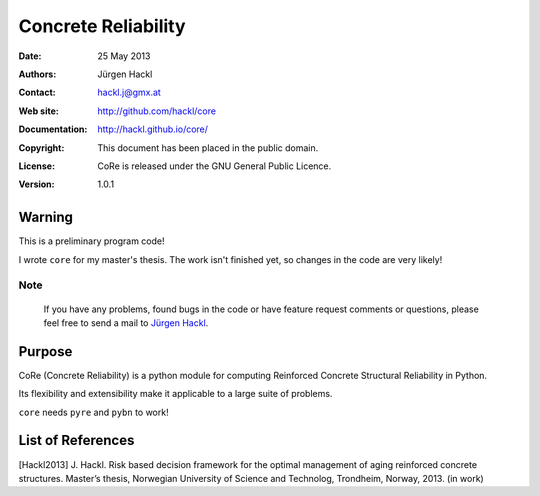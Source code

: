 ********************
Concrete Reliability
********************

:Date: 25 May 2013
:Authors: Jürgen Hackl
:Contact: hackl.j@gmx.at
:Web site: http://github.com/hackl/core
:Documentation: http://hackl.github.io/core/
:Copyright: This document has been placed in the public domain.
:License: CoRe is released under the GNU General Public Licence.
:Version: 1.0.1



Warning
=======

This is a preliminary program code!

I wrote ``core`` for my master's thesis.
The work isn't finished yet, so changes in the code are very likely! 

Note
----

   If you have any problems, found bugs in the code or have feature request
   comments or questions, please feel free to send a mail to `Jürgen Hackl`_.


.. _`Jürgen Hackl`: hackl.j@gmx.at



Purpose
=======

CoRe (Concrete Reliability) is a python module for computing Reinforced
Concrete Structural Reliability in Python.

Its flexibility and extensibility make it applicable to a large suite of
problems.

``core`` needs ``pyre`` and ``pybn`` to work!


List of References
==================

[Hackl2013] J. Hackl. Risk based decision framework for the optimal management of aging reinforced concrete structures. Master’s thesis, Norwegian University of Science and Technolog, Trondheim, Norway, 2013. (in work)

.. _`GeNIe`: http://genie.sis.pitt.edu/
